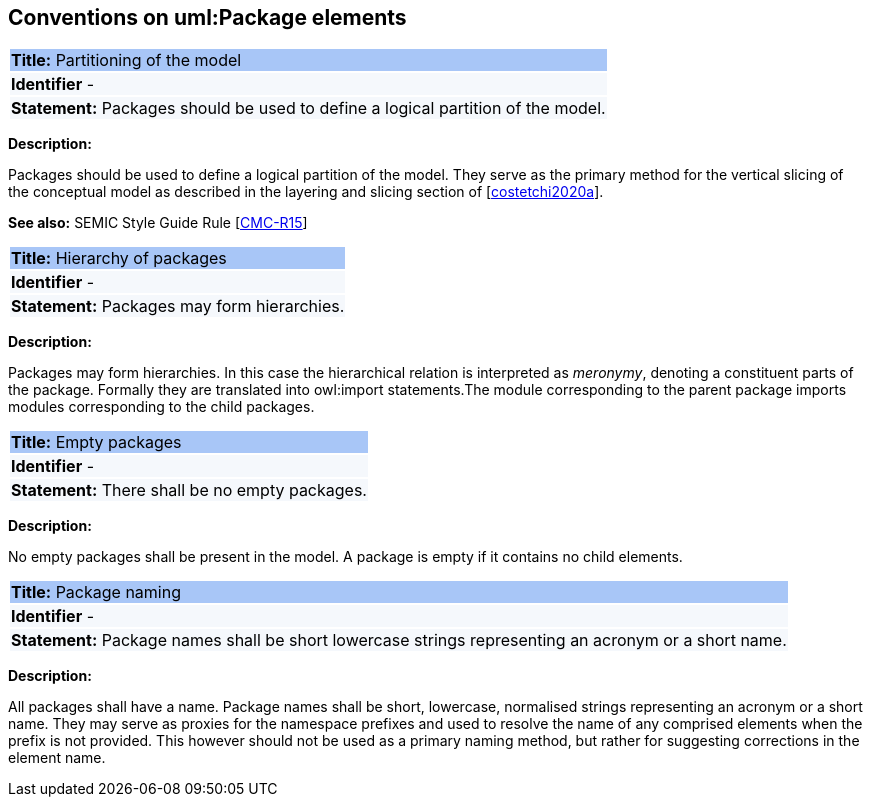 [[sec:uml-package]]
== Conventions on uml:Package elements

[[rule:package-partitioning]]
|===
|{set:cellbgcolor: #a8c6f7}
 *Title:* Partitioning of the model

|{set:cellbgcolor: #f5f8fc}
*Identifier* -

|*Statement:*
Packages should be used to define a logical partition of the model.
|===

*Description:*

Packages should be used to define a logical partition of the model. They serve as the primary method for the vertical slicing of the conceptual model as described in the layering and slicing section of [xref:references.adoc#ref:costetchi2020a[costetchi2020a]].

*See also:* SEMIC Style Guide Rule [https://semiceu.github.io/style-guide/1.0.0/gc-conceptual-model-conventions.html#sec:cmc-r15[CMC-R15]]

[[rule:package-hierarchy]]
|===
|{set:cellbgcolor: #a8c6f7}
 *Title:* Hierarchy of packages

|{set:cellbgcolor: #f5f8fc}
*Identifier* -

|*Statement:*
Packages may form hierarchies.
|===

*Description:*

Packages may form hierarchies. In this case the hierarchical relation is interpreted as _meronymy_, denoting a constituent parts of the package. Formally they are translated into owl:import statements.The module corresponding to the parent package imports modules corresponding to the child packages.

[[rule:package-empty]]
|===
|{set:cellbgcolor: #a8c6f7}
 *Title:* Empty packages

|{set:cellbgcolor: #f5f8fc}
*Identifier* -

|*Statement:*
There shall be no empty packages.
|===

*Description:*

No empty packages shall be present in the model. A package is empty if it contains no child elements.

[[rule:package-name]]
|===
|{set:cellbgcolor: #a8c6f7}
 *Title:* Package naming

|{set:cellbgcolor: #f5f8fc}
*Identifier* -

|*Statement:*
Package names shall be short lowercase strings representing an acronym or a short name.
|===

*Description:*

All packages shall have a name. Package names shall be short, lowercase, normalised strings representing an acronym or a short name. They may serve as proxies for the namespace prefixes and used to resolve the name of any comprised elements when the prefix is not provided. This however should not be used as a primary naming method, but rather for suggesting corrections in the element name.
